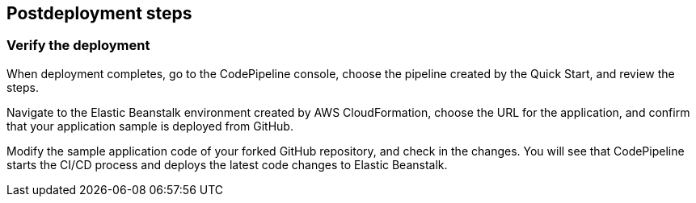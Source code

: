 // Include any postdeployment steps here, such as steps necessary to test that the deployment was successful. If there are no postdeployment steps, leave this file empty.

== Postdeployment steps

=== Verify the deployment

When deployment completes, go to the CodePipeline console, choose the pipeline created by the Quick Start, and review the steps.

Navigate to the Elastic Beanstalk environment created by AWS CloudFormation, choose the URL for the application, and confirm that your application sample is deployed from GitHub.

Modify the sample application code of your forked GitHub repository, and check in the changes. You will see that CodePipeline starts the CI/CD process and deploys the latest code changes to Elastic Beanstalk.
